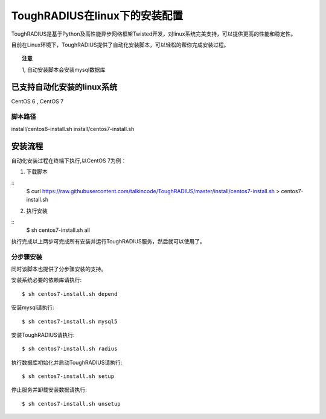 ToughRADIUS在linux下的安装配置
====================================

ToughRADIUS是基于Python及高性能异步网络框架Twisted开发，对linux系统完美支持，可以提供更高的性能和稳定性。

目前在Linux环境下，ToughRADIUS提供了自动化安装脚本，可以轻松的帮你完成安装过程。

.. topic:: 注意

    1, 自动安装脚本会安装mysql数据库

已支持自动化安装的linux系统
------------------------------------

CentOS 6 , CentOS 7


脚本路径
~~~~~~~~~~~~~~~~~~~~~~~~~~~~~~~~

install/centos6-install.sh
install/centos7-install.sh


安装流程
------------------------------------

自动化安装过程在终端下执行,以CentOS 7为例：

1. 下载脚本

::
    $ curl https://raw.githubusercontent.com/talkincode/ToughRADIUS/master/install/centos7-install.sh > centos7-install.sh

2. 执行安装

::
    $ sh centos7-install.sh all

执行完成以上两步可完成所有安装并运行ToughRADIUS服务，然后就可以使用了。


分步骤安装
~~~~~~~~~~~~~~~~~~~~~~~~~

同时该脚本也提供了分步骤安装的支持。

安装系统必要的依赖库请执行::

    $ sh centos7-install.sh depend

安装mysql请执行::

    $ sh centos7-install.sh mysql5

安装ToughRADIUS请执行::

    $ sh centos7-install.sh radius

执行数据库初始化并启动ToughRADIUS请执行::

    $ sh centos7-install.sh setup

停止服务并卸载安装数据请执行::

    $ sh centos7-install.sh unsetup

